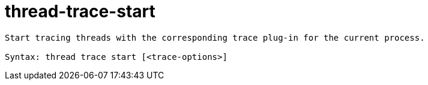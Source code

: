 = thread-trace-start

----
Start tracing threads with the corresponding trace plug-in for the current process.

Syntax: thread trace start [<trace-options>]
----